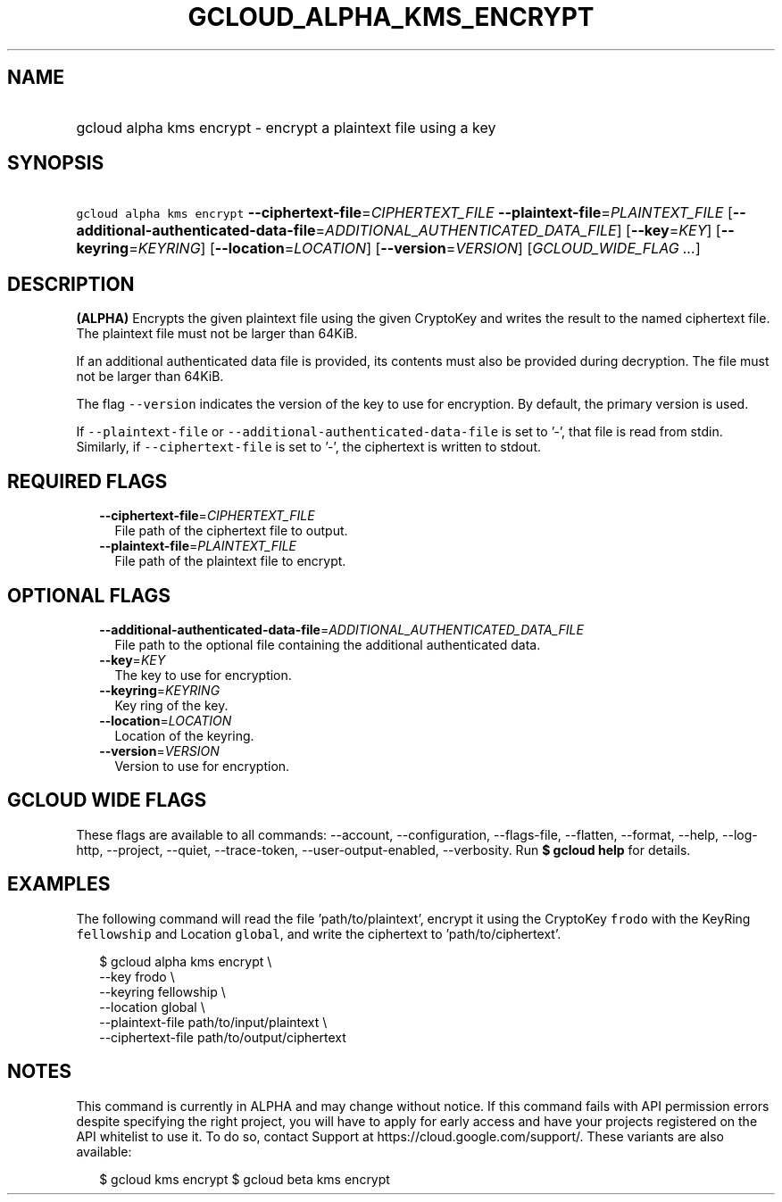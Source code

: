 
.TH "GCLOUD_ALPHA_KMS_ENCRYPT" 1



.SH "NAME"
.HP
gcloud alpha kms encrypt \- encrypt a plaintext file using a key



.SH "SYNOPSIS"
.HP
\f5gcloud alpha kms encrypt\fR \fB\-\-ciphertext\-file\fR=\fICIPHERTEXT_FILE\fR \fB\-\-plaintext\-file\fR=\fIPLAINTEXT_FILE\fR [\fB\-\-additional\-authenticated\-data\-file\fR=\fIADDITIONAL_AUTHENTICATED_DATA_FILE\fR] [\fB\-\-key\fR=\fIKEY\fR] [\fB\-\-keyring\fR=\fIKEYRING\fR] [\fB\-\-location\fR=\fILOCATION\fR] [\fB\-\-version\fR=\fIVERSION\fR] [\fIGCLOUD_WIDE_FLAG\ ...\fR]



.SH "DESCRIPTION"

\fB(ALPHA)\fR Encrypts the given plaintext file using the given CryptoKey and
writes the result to the named ciphertext file. The plaintext file must not be
larger than 64KiB.

If an additional authenticated data file is provided, its contents must also be
provided during decryption. The file must not be larger than 64KiB.

The flag \f5\-\-version\fR indicates the version of the key to use for
encryption. By default, the primary version is used.

If \f5\-\-plaintext\-file\fR or \f5\-\-additional\-authenticated\-data\-file\fR
is set to '\-', that file is read from stdin. Similarly, if
\f5\-\-ciphertext\-file\fR is set to '\-', the ciphertext is written to stdout.



.SH "REQUIRED FLAGS"

.RS 2m
.TP 2m
\fB\-\-ciphertext\-file\fR=\fICIPHERTEXT_FILE\fR
File path of the ciphertext file to output.

.TP 2m
\fB\-\-plaintext\-file\fR=\fIPLAINTEXT_FILE\fR
File path of the plaintext file to encrypt.


.RE
.sp

.SH "OPTIONAL FLAGS"

.RS 2m
.TP 2m
\fB\-\-additional\-authenticated\-data\-file\fR=\fIADDITIONAL_AUTHENTICATED_DATA_FILE\fR
File path to the optional file containing the additional authenticated data.

.TP 2m
\fB\-\-key\fR=\fIKEY\fR
The key to use for encryption.

.TP 2m
\fB\-\-keyring\fR=\fIKEYRING\fR
Key ring of the key.

.TP 2m
\fB\-\-location\fR=\fILOCATION\fR
Location of the keyring.

.TP 2m
\fB\-\-version\fR=\fIVERSION\fR
Version to use for encryption.


.RE
.sp

.SH "GCLOUD WIDE FLAGS"

These flags are available to all commands: \-\-account, \-\-configuration,
\-\-flags\-file, \-\-flatten, \-\-format, \-\-help, \-\-log\-http, \-\-project,
\-\-quiet, \-\-trace\-token, \-\-user\-output\-enabled, \-\-verbosity. Run \fB$
gcloud help\fR for details.



.SH "EXAMPLES"

The following command will read the file 'path/to/plaintext', encrypt it using
the CryptoKey \f5frodo\fR with the KeyRing \f5fellowship\fR and Location
\f5global\fR, and write the ciphertext to 'path/to/ciphertext'.

.RS 2m
$ gcloud alpha kms encrypt \e
    \-\-key frodo \e
    \-\-keyring fellowship \e
    \-\-location global \e
    \-\-plaintext\-file path/to/input/plaintext \e
    \-\-ciphertext\-file path/to/output/ciphertext
.RE



.SH "NOTES"

This command is currently in ALPHA and may change without notice. If this
command fails with API permission errors despite specifying the right project,
you will have to apply for early access and have your projects registered on the
API whitelist to use it. To do so, contact Support at
https://cloud.google.com/support/. These variants are also available:

.RS 2m
$ gcloud kms encrypt
$ gcloud beta kms encrypt
.RE

